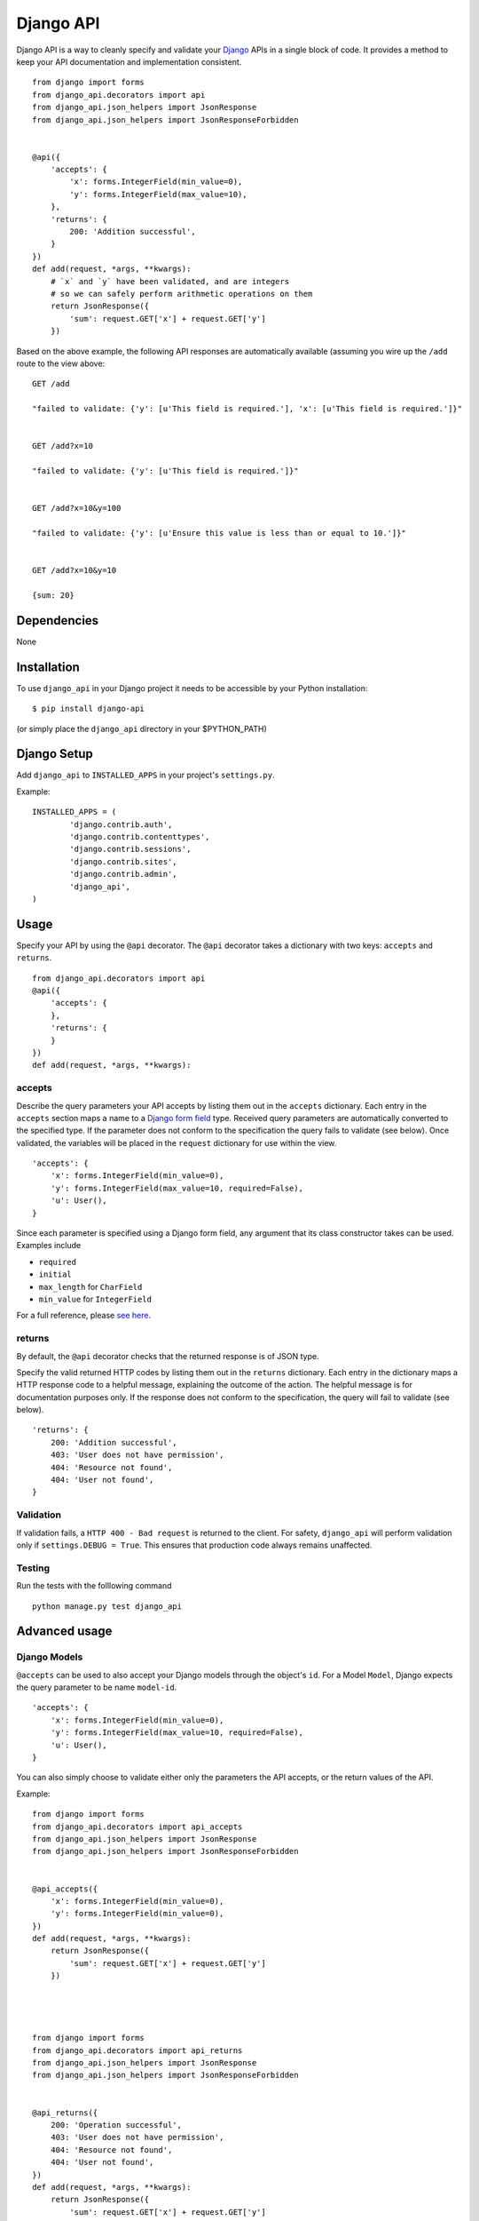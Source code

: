 =================
Django API
=================

Django API is a way to cleanly specify and validate your Django_ APIs in a single block of code.
It provides a method to keep your API documentation and implementation consistent.

::

    from django import forms
    from django_api.decorators import api
    from django_api.json_helpers import JsonResponse
    from django_api.json_helpers import JsonResponseForbidden


    @api({
        'accepts': {
            'x': forms.IntegerField(min_value=0),
            'y': forms.IntegerField(max_value=10),
        },
        'returns': {
            200: 'Addition successful',
        }
    })
    def add(request, *args, **kwargs):
        # `x` and `y` have been validated, and are integers
        # so we can safely perform arithmetic operations on them
        return JsonResponse({
            'sum': request.GET['x'] + request.GET['y']
        })


.. _Django: https://www.djangoproject.com/

Based on the above example, the following API responses are automatically available (assuming you wire up the ``/add`` route to the view above:

::

    GET /add

    "failed to validate: {'y': [u'This field is required.'], 'x': [u'This field is required.']}"


    GET /add?x=10

    "failed to validate: {'y': [u'This field is required.']}"


    GET /add?x=10&y=100

    "failed to validate: {'y': [u'Ensure this value is less than or equal to 10.']}"


    GET /add?x=10&y=10

    {sum: 20}


------------
Dependencies
------------

None

------------
Installation
------------

To use ``django_api`` in your Django project it needs to be accessible by your 
Python installation::

	$ pip install django-api

(or simply place the ``django_api`` directory in your $PYTHON_PATH)

------------
Django Setup
------------

Add ``django_api`` to ``INSTALLED_APPS`` in your project's ``settings.py``.

Example::

	INSTALLED_APPS = (
		'django.contrib.auth',
		'django.contrib.contenttypes',
		'django.contrib.sessions',
		'django.contrib.sites',
		'django.contrib.admin',
		'django_api',
	)


-----
Usage
-----

Specify your API by using the ``@api`` decorator. The ``@api`` decorator takes a dictionary with two keys: ``accepts`` and ``returns``.

::

    from django_api.decorators import api
    @api({
        'accepts': {
        },
        'returns': {
        }
    })
    def add(request, *args, **kwargs):


accepts
-------

Describe the query parameters your API accepts by listing them out in the ``accepts`` dictionary. Each entry in the ``accepts`` section
maps a name to a `Django form field
<https://docs.djangoproject.com/en/1.7/ref/forms/fields/>`_ type.
Received query parameters are automatically converted to the specified type. If the parameter does not conform to the specification
the query fails to validate (see below).
Once validated, the variables will be placed in the ``request`` dictionary for use within the view.


::

    'accepts': {
        'x': forms.IntegerField(min_value=0),
        'y': forms.IntegerField(max_value=10, required=False),
        'u': User(),
    }
 
Since each parameter is specified using a Django form field, any argument that its  class constructor takes can be used. Examples include 

* ``required``
* ``initial``
* ``max_length`` for ``CharField``
* ``min_value`` for ``IntegerField``

For a full reference, please `see here <https://docs.djangoproject.com/en/1.7/ref/forms/fields/>`_.

returns
-------

By default, the ``@api`` decorator checks that the returned response is of JSON type.

Specify the valid returned HTTP codes by listing them out in the ``returns`` dictionary.
Each entry in the dictionary maps a HTTP response code to a helpful message, explaining the outcome
of the action. The helpful message is for documentation purposes only.
If the response does not conform to the specification, the query will fail to validate (see below).

::

    'returns': {
        200: 'Addition successful',
        403: 'User does not have permission',
        404: 'Resource not found',
        404: 'User not found',
    }


Validation
----------
If validation fails, a ``HTTP 400 - Bad request`` is returned to the client. For safety, ``django_api`` will perform validation only if ``settings.DEBUG = True``.
This ensures that production code always remains unaffected. 


Testing
----------
Run the tests with the folllowing command

::

    python manage.py test django_api


--------------
Advanced usage
--------------

Django Models
--------------

``@accepts`` can be used to also accept your Django models through the object's ``id``. For a Model ``Model``, Django expects the query parameter to be name ``model-id``.

::

    'accepts': {
        'x': forms.IntegerField(min_value=0),
        'y': forms.IntegerField(max_value=10, required=False),
        'u': User(),
    }

You can also simply choose to validate either only the parameters the
API accepts, or the return values of the API.

Example::


    from django import forms
    from django_api.decorators import api_accepts
    from django_api.json_helpers import JsonResponse
    from django_api.json_helpers import JsonResponseForbidden


    @api_accepts({
        'x': forms.IntegerField(min_value=0),
        'y': forms.IntegerField(min_value=0),
    })
    def add(request, *args, **kwargs):
        return JsonResponse({
            'sum': request.GET['x'] + request.GET['y']
        })




    from django import forms
    from django_api.decorators import api_returns
    from django_api.json_helpers import JsonResponse
    from django_api.json_helpers import JsonResponseForbidden


    @api_returns({
        200: 'Operation successful',
        403: 'User does not have permission',
        404: 'Resource not found',
        404: 'User not found',
    })
    def add(request, *args, **kwargs):
        return JsonResponse({
            'sum': request.GET['x'] + request.GET['y']
        })
